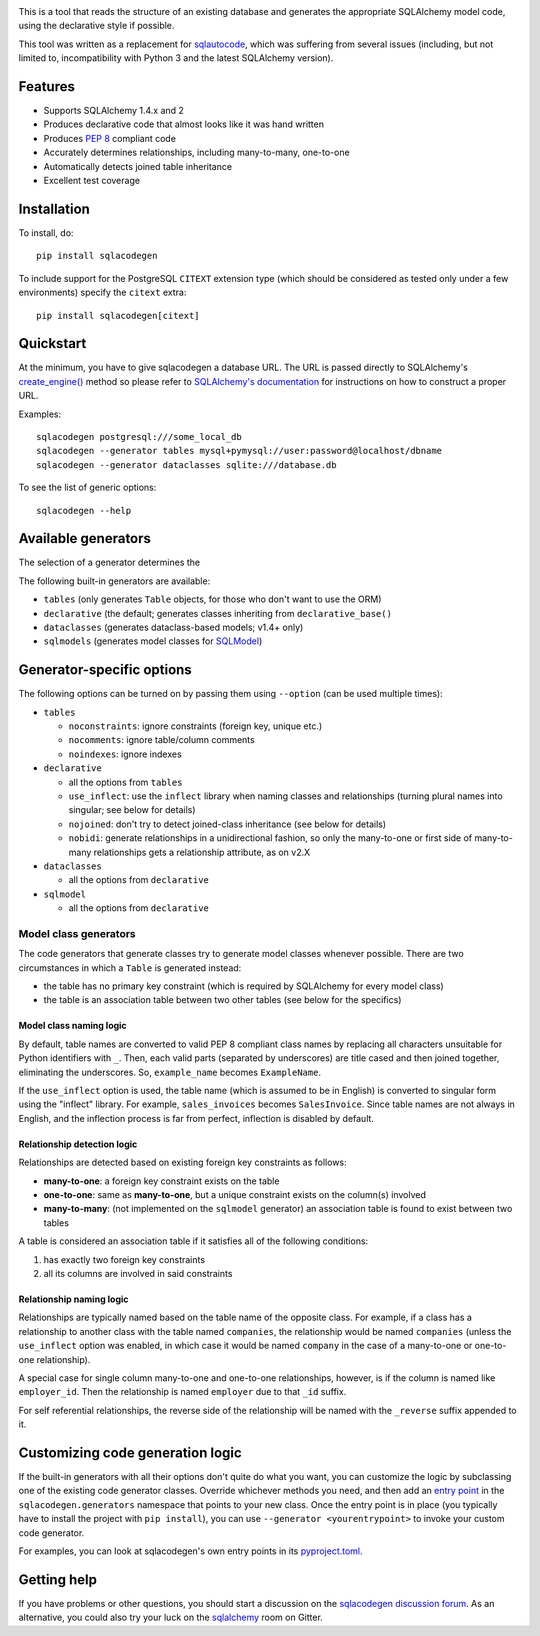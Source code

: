 .. image:: https://github.com/agronholm/sqlacodegen/actions/workflows/test.yml/badge.svg
  :target: https://github.com/agronholm/sqlacodegen/actions/workflows/test.yml
  :alt: Build Status
.. image:: https://coveralls.io/repos/github/agronholm/sqlacodegen/badge.svg?branch=master
  :target: https://coveralls.io/github/agronholm/sqlacodegen?branch=master
  :alt: Code Coverage

This is a tool that reads the structure of an existing database and generates the
appropriate SQLAlchemy model code, using the declarative style if possible.

This tool was written as a replacement for `sqlautocode`_, which was suffering from
several issues (including, but not limited to, incompatibility with Python 3 and the
latest SQLAlchemy version).

.. _sqlautocode: http://code.google.com/p/sqlautocode/


Features
========

* Supports SQLAlchemy 1.4.x and 2
* Produces declarative code that almost looks like it was hand written
* Produces `PEP 8`_ compliant code
* Accurately determines relationships, including many-to-many, one-to-one
* Automatically detects joined table inheritance
* Excellent test coverage

.. _PEP 8: http://www.python.org/dev/peps/pep-0008/


Installation
============

To install, do::

    pip install sqlacodegen

To include support for the PostgreSQL ``CITEXT`` extension type (which should be
considered as tested only under a few environments) specify the ``citext`` extra::

    pip install sqlacodegen[citext]


Quickstart
==========

At the minimum, you have to give sqlacodegen a database URL. The URL is passed directly
to SQLAlchemy's `create_engine()`_ method so please refer to
`SQLAlchemy's documentation`_ for instructions on how to construct a proper URL.

Examples::

    sqlacodegen postgresql:///some_local_db
    sqlacodegen --generator tables mysql+pymysql://user:password@localhost/dbname
    sqlacodegen --generator dataclasses sqlite:///database.db

To see the list of generic options::

    sqlacodegen --help

.. _create_engine(): http://docs.sqlalchemy.org/en/latest/core/engines.html#sqlalchemy.create_engine
.. _SQLAlchemy's documentation: http://docs.sqlalchemy.org/en/latest/core/engines.html

Available generators
====================

The selection of a generator determines the

The following built-in generators are available:

* ``tables`` (only generates ``Table`` objects, for those who don't want to use the ORM)
* ``declarative`` (the default; generates classes inheriting from ``declarative_base()``
* ``dataclasses`` (generates dataclass-based models; v1.4+ only)
* ``sqlmodels`` (generates model classes for SQLModel_)

.. _SQLModel: https://sqlmodel.tiangolo.com/

Generator-specific options
==========================

The following options can be turned on by passing them using ``--option`` (can be used
multiple times):

* ``tables``

  * ``noconstraints``: ignore constraints (foreign key, unique etc.)
  * ``nocomments``: ignore table/column comments
  * ``noindexes``: ignore indexes

* ``declarative``

  * all the options from ``tables``
  * ``use_inflect``: use the ``inflect`` library when naming classes and relationships
    (turning plural names into singular; see below for details)
  * ``nojoined``: don't try to detect joined-class inheritance (see below for details)
  * ``nobidi``: generate relationships in a unidirectional fashion, so only the
    many-to-one or first side of many-to-many relationships gets a relationship
    attribute, as on v2.X

* ``dataclasses``

  * all the options from ``declarative``

* ``sqlmodel``

  * all the options from ``declarative``

Model class generators
----------------------

The code generators that generate classes try to generate model classes whenever
possible. There are two circumstances in which a ``Table`` is generated instead:

* the table has no primary key constraint (which is required by SQLAlchemy for every
  model class)
* the table is an association table between two other tables (see below for the
  specifics)

Model class naming logic
++++++++++++++++++++++++

By default, table names are converted to valid PEP 8 compliant class names by replacing
all characters unsuitable for Python identifiers with ``_``. Then, each valid parts
(separated by underscores) are title cased and then joined together, eliminating the
underscores. So, ``example_name`` becomes ``ExampleName``.

If the ``use_inflect`` option is used, the table name (which is assumed to be in
English) is converted to singular form using the "inflect" library. For example,
``sales_invoices`` becomes ``SalesInvoice``. Since table names are not always in
English, and the inflection process is far from perfect, inflection is disabled by
default.

Relationship detection logic
++++++++++++++++++++++++++++

Relationships are detected based on existing foreign key constraints as follows:

* **many-to-one**: a foreign key constraint exists on the table
* **one-to-one**: same as **many-to-one**, but a unique constraint exists on the
  column(s) involved
* **many-to-many**: (not implemented on the ``sqlmodel`` generator) an association table
  is found to exist between two tables

A table is considered an association table if it satisfies all of the following
conditions:

#. has exactly two foreign key constraints
#. all its columns are involved in said constraints

Relationship naming logic
+++++++++++++++++++++++++

Relationships are typically named based on the table name of the opposite class.
For example, if a class has a relationship to another class with the table named
``companies``, the relationship would be named ``companies`` (unless the ``use_inflect``
option was enabled, in which case it would be named ``company`` in the case of a
many-to-one or one-to-one relationship).

A special case for single column many-to-one and one-to-one relationships, however, is
if the column is named like ``employer_id``. Then the relationship is named ``employer``
due to that ``_id`` suffix.

For self referential relationships, the reverse side of the relationship will be named
with the ``_reverse`` suffix appended to it.

Customizing code generation logic
=================================

If the built-in generators with all their options don't quite do what you want, you can
customize the logic by subclassing one of the existing code generator classes. Override
whichever methods you need, and then add an `entry point`_ in the
``sqlacodegen.generators`` namespace that points to your new class. Once the entry point
is in place (you typically have to install the project with ``pip install``), you can
use ``--generator <yourentrypoint>`` to invoke your custom code generator.

For examples, you can look at sqlacodegen's own entry points in its `pyproject.toml`_.

.. _entry point: https://setuptools.readthedocs.io/en/latest/userguide/entry_point.html
.. _pyproject.toml: https://github.com/agronholm/sqlacodegen/blob/master/pyproject.toml

Getting help
============

If you have problems or other questions, you should start a discussion on the
`sqlacodegen discussion forum`_. As an alternative, you could also try your luck on the
sqlalchemy_ room on Gitter.

.. _sqlacodegen discussion forum: https://github.com/agronholm/sqlacodegen/discussions/categories/q-a
.. _sqlalchemy: https://app.gitter.im/#/room/#sqlalchemy_community:gitter.im
